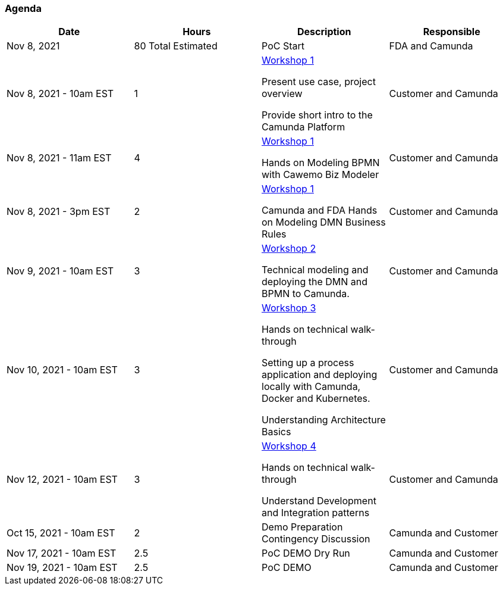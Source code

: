 === [[poc-agenda]]Agenda

[cols="1,1,1,1"]
|===
|Date | Hours | Description | Responsible

|Nov 8, 2021
|80 Total Estimated
|PoC Start
|FDA and Camunda

|Nov 8, 2021 - 10am EST
|1
|<<workshop-1, Workshop 1>>

Present use case, project overview

Provide short intro to the Camunda Platform
|Customer and Camunda

|Nov 8, 2021 - 11am EST
|4
|<<workshop-1, Workshop 1>>

Hands on Modeling BPMN with Cawemo Biz Modeler

|Customer and Camunda

|Nov 8, 2021 - 3pm EST
|2
|<<workshop-1, Workshop 1>>

Camunda and FDA Hands on Modeling DMN Business Rules
|Customer and Camunda

|Nov 9, 2021 - 10am EST
|3
|<<workshop-2, Workshop 2>>

Technical modeling and deploying the DMN and BPMN to Camunda.

|Customer and Camunda

|Nov 10, 2021 - 10am EST
|3
|<<workshop-3, Workshop 3>>

Hands on technical walk-through

Setting up a process application and deploying locally with Camunda, Docker and Kubernetes.

Understanding Architecture Basics

|Customer and Camunda

|Nov 12, 2021 - 10am EST
| 3
|<<workshop-4, Workshop 4>>

Hands on technical walk-through

Understand Development and Integration patterns

|Customer and Camunda

|Oct 15, 2021 - 10am EST
| 2
|Demo Preparation Contingency Discussion
|Camunda and Customer

|Nov 17, 2021 - 10am EST
|2.5
|PoC DEMO Dry Run
|Camunda and Customer

|Nov 19, 2021 - 10am EST
|2.5
|PoC DEMO
|Camunda and Customer

|===
